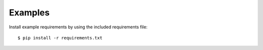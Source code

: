 Examples
========

Install example requirements by using the included requirements file::

  $ pip install -r requirements.txt
